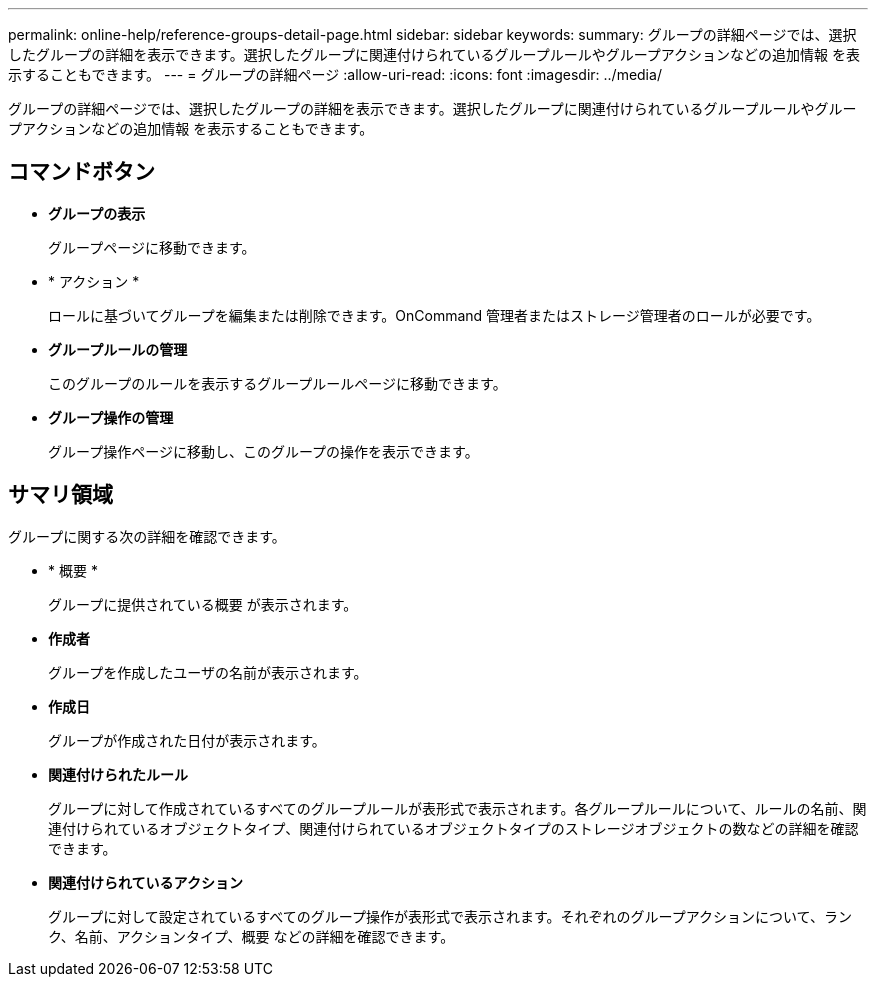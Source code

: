 ---
permalink: online-help/reference-groups-detail-page.html 
sidebar: sidebar 
keywords:  
summary: グループの詳細ページでは、選択したグループの詳細を表示できます。選択したグループに関連付けられているグループルールやグループアクションなどの追加情報 を表示することもできます。 
---
= グループの詳細ページ
:allow-uri-read: 
:icons: font
:imagesdir: ../media/


[role="lead"]
グループの詳細ページでは、選択したグループの詳細を表示できます。選択したグループに関連付けられているグループルールやグループアクションなどの追加情報 を表示することもできます。



== コマンドボタン

* *グループの表示*
+
グループページに移動できます。

* * アクション *
+
ロールに基づいてグループを編集または削除できます。OnCommand 管理者またはストレージ管理者のロールが必要です。

* *グループルールの管理*
+
このグループのルールを表示するグループルールページに移動できます。

* *グループ操作の管理*
+
グループ操作ページに移動し、このグループの操作を表示できます。





== サマリ領域

グループに関する次の詳細を確認できます。

* * 概要 *
+
グループに提供されている概要 が表示されます。

* *作成者*
+
グループを作成したユーザの名前が表示されます。

* *作成日*
+
グループが作成された日付が表示されます。

* *関連付けられたルール*
+
グループに対して作成されているすべてのグループルールが表形式で表示されます。各グループルールについて、ルールの名前、関連付けられているオブジェクトタイプ、関連付けられているオブジェクトタイプのストレージオブジェクトの数などの詳細を確認できます。

* *関連付けられているアクション*
+
グループに対して設定されているすべてのグループ操作が表形式で表示されます。それぞれのグループアクションについて、ランク、名前、アクションタイプ、概要 などの詳細を確認できます。


